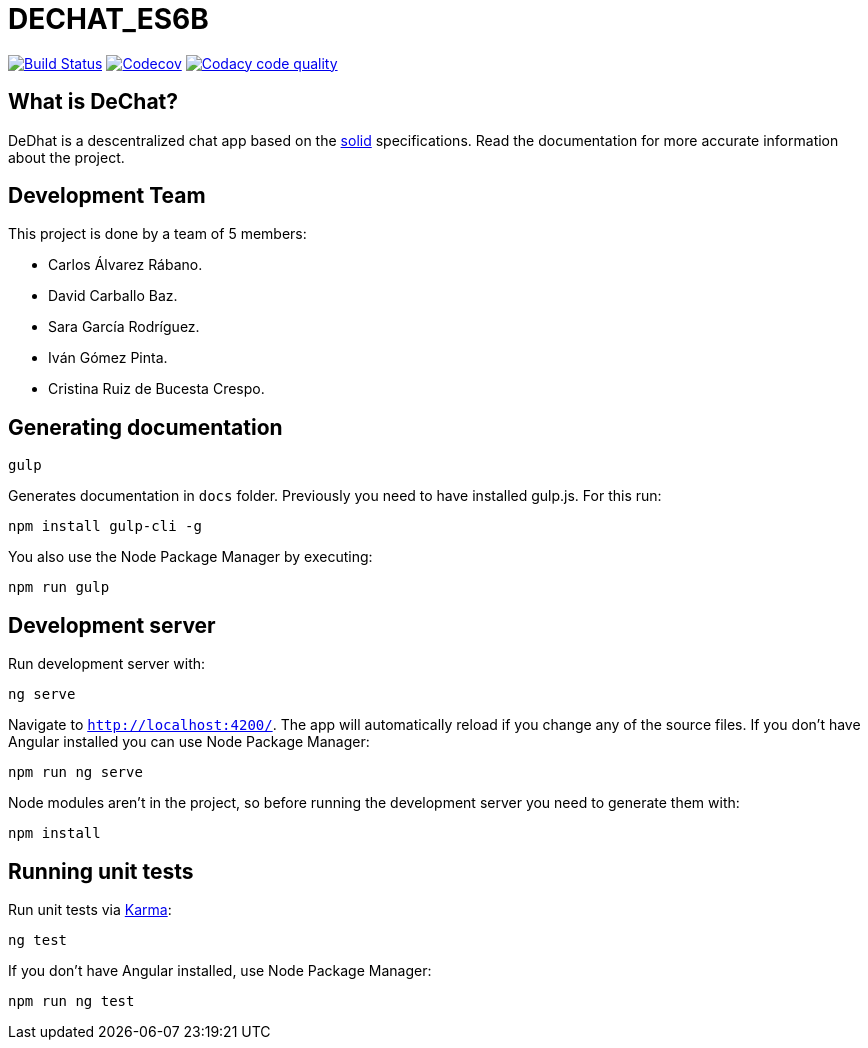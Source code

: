= DECHAT_ES6B

image:https://travis-ci.org/Arquisoft/DeChat_es6b.svg?branch=master["Build Status", link="https://travis-ci.org/Arquisoft/DeChat_es6b"]
image:https://codecov.io/gh/Arquisoft/dechat_es6b/branch/master/graph/badge.svg["Codecov",link="https://codecov.io/gh/Arquisoft/dechat_es6b"]
image:https://api.codacy.com/project/badge/Grade/fc7dc1da60ee4e9fb67ccff782625794["Codacy code quality", link="https://www.codacy.com/app/jelabra/dechat_es6b?utm_source=github.com&utm_medium=referral&utm_content=Arquisoft/dechat_es6b&utm_campaign=Badge_Grade"]

== What is DeChat?

DeDhat is a descentralized chat app based on the https://solid.mit.edu/[solid] specifications. Read the documentation for more accurate information about the project.

== Development Team

This project is done by a team of 5 members:

* Carlos Álvarez Rábano.
* David Carballo Baz.
* Sara García Rodríguez.
* Iván Gómez Pinta.
* Cristina Ruiz de Bucesta Crespo.



== Generating documentation

----
gulp
----

Generates documentation in `docs` folder. Previously you need to have installed gulp.js. For this run:

----
npm install gulp-cli -g
----

You also use the Node Package Manager by executing:

----
npm run gulp
----

== Development server

Run development server with:

----
ng serve
----

Navigate to `http://localhost:4200/`. The app will automatically reload if you change any of the source files. If you don't have Angular installed you can use Node Package Manager:

----
npm run ng serve
----

Node modules aren't in the project, so before running the development server you need to generate them with:

----
npm install
----

== Running unit tests

Run unit tests via https://karma-runner.github.io[Karma]:

----
ng test
----

If you don't have Angular installed, use Node Package Manager:

----
npm run ng test
----
